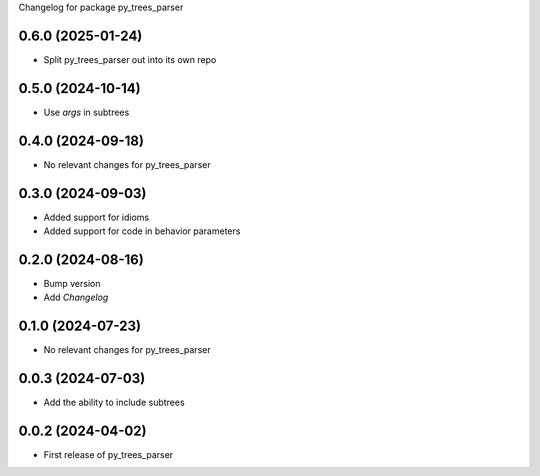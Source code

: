 Changelog for package py_trees_parser

.. This is only a rough description of the main changes of the repository
0.6.0 (2025-01-24)
------------------
* Split py_trees_parser out into its own repo

0.5.0 (2024-10-14)
------------------
* Use `args` in subtrees

0.4.0 (2024-09-18)
------------------
* No relevant changes for py_trees_parser

0.3.0 (2024-09-03)
------------------
* Added support for idioms
* Added support for code in behavior parameters

0.2.0 (2024-08-16)
------------------
* Bump version
* Add `Changelog`

0.1.0 (2024-07-23)
------------------
* No relevant changes for py_trees_parser

0.0.3 (2024-07-03)
------------------
* Add the ability to include subtrees

0.0.2 (2024-04-02)
------------------
* First release of py_trees_parser

